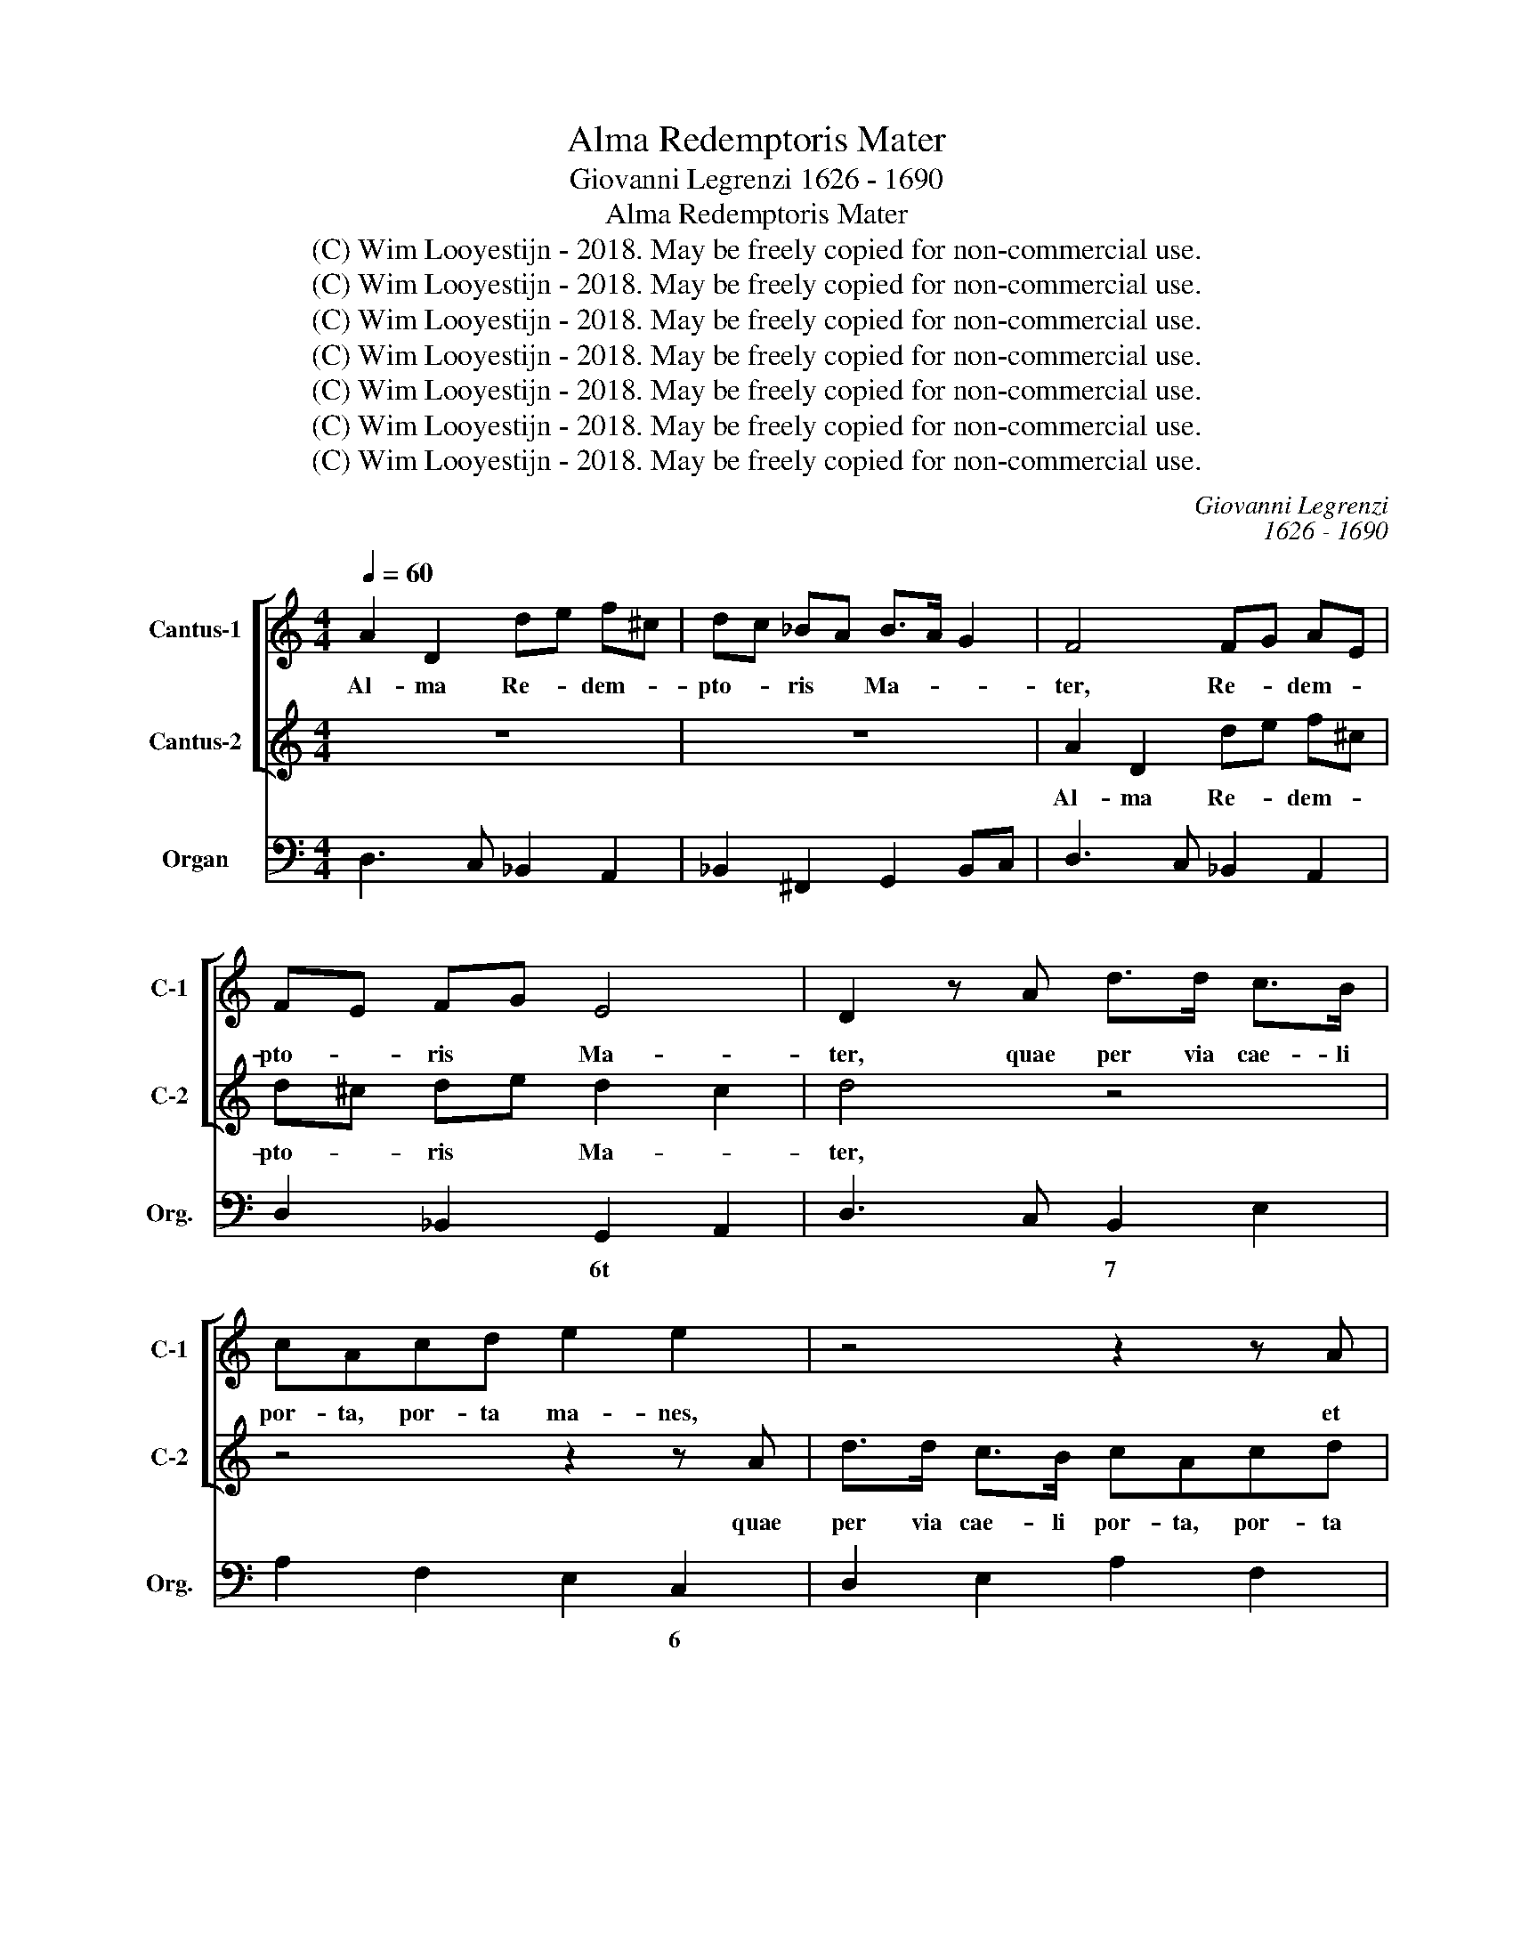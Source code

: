 X:1
T:Alma Redemptoris Mater
T:Giovanni Legrenzi 1626 - 1690
T:Alma Redemptoris Mater
T:(C) Wim Looyestijn - 2018. May be freely copied for non-commercial use.
T:(C) Wim Looyestijn - 2018. May be freely copied for non-commercial use.
T:(C) Wim Looyestijn - 2018. May be freely copied for non-commercial use.
T:(C) Wim Looyestijn - 2018. May be freely copied for non-commercial use.
T:(C) Wim Looyestijn - 2018. May be freely copied for non-commercial use.
T:(C) Wim Looyestijn - 2018. May be freely copied for non-commercial use.
T:(C) Wim Looyestijn - 2018. May be freely copied for non-commercial use.
C:Giovanni Legrenzi
C:1626 - 1690
Z:(C) Wim Looyestijn - 2018. May be freely copied for non-commercial use.
%%score [ 1 2 ] 3
L:1/8
Q:1/4=60
M:4/4
K:C
V:1 treble nm="Cantus-1" snm="C-1"
V:2 treble nm="Cantus-2" snm="C-2"
V:3 bass nm="Organ" snm="Org."
V:1
 A2 D2 de f^c | dc _BA B>A G2 | F4 FG AE | FE FG E4 | D2 z A d>d c>B | cAcd e2 e2 | z4 z2 z A | %7
w: Al- ma Re- * dem- *|pto- * ris * Ma- * *|ter, Re- * dem- *|pto- * ris * Ma-|ter, quae per via cae- li|por- ta, por- ta ma- nes,|et|
 ^GA/B/ c/d/c/B/ AB/c/ dc/d/ | Bc/d/ e/f/e/d/ cd/e/ fe/f/ | dc B2 A2 z c | f>f e>d ece^f | %11
w: stel- * * * * * * * * * * * *||* la ma- ris, quae|per via cae- li por- ta, por- ta|
 g2 g2 z2 z g | ed/e/ cf/e/ dc/d/ Bc/d/ | ee d2 c4 | z8 | z8 | e2 A2 Bc dB | cB cd B4 | %18
w: ma- nes, et|stel- * * * * * * * * * * *|* la ma- ris.|||Al- ma Re- * dem- *|pto- * ris * Ma-|
 A2 z c c2 cF | Ec/B/ AG/F/ GC z2 | EF/G/ AG/A/ F>F F2 | z2 z F EFFE | F4 z4 | z2 z A A2 AD | %24
w: ter, suc- cur- re ca-|den- * * * * * * ti|sur- ge- re, sur- ge- re, sur- ge- re|qui cu- rat po- pu-|lo,|suc- cur- re ca-|
 ^CC z2 FG/A/ _BA/B/ | G>G GF EF E>E | D4 FG/A/ _BA/B/ | G>F E2 A_B/c/ dc/d/ | _B>B BA GA G>G | %29
w: den- ti sur- ge- re, sur- ge- re,|sur- ge- re qui cur- rat po- pu-|lo, sur- ge- re, sur- ge- re,|sur- ge- re, sur- ge- re, sur- ge- re,|sur- ge- re qui cur- rat po- pu-|
 F4 G4 | z GFG E2 Cc | c2 BB c2 c2 | z2 GF EEcc | _BBBB A4 | G4 z4 | z4 A4 | z AGA F2 Dd | %37
w: lo. Tu,|quae ge- nu- i- sti, na-|tu- ra mi- ran- te,|tu- um sanc- tum, tu- um|sanc- tum Ge- ni- to-|rem,|tu,|quae ge- nu- i- ste, na-|
 d2 ^cc dd^F^G | AAAA A2 ^G2 | A4 z4 | z8 | z8 | z8 | z8 | z2 ff feee | e>d d2 z2 de | %46
w: tu- ra mi- ran- te, tu- um|sanc- tum Ge- ni- to- *|rem,|||||vir- go pri- us ac pos-|te- ri- us, Ga- bri-|
 c2 cc B2 B2 | eeee AAdd | dcde c3 B | A4 z2 de | f2 f2 z2 Ac | _B4 A4 | z4 z2 cc | c_BBB B>A A2 | %54
w: e- lis ab o- re|su- mens il- lud a- ve, pec- ca-|to- rum mi- se- re- *|re, mi- se-|re- re, mi- se-|re- re,|vir- go|pri- us ac pos- te- ri- us,|
 z2 GA F2 FF | E2 E2 AAAA | DDde ^ccdd | d2 ^c2 d2 df | ecde ^c>B A2 | AAAA DDde | ^ccdd d2 c2 | %61
w: Ga- bri- e- lis ab|o- re su- mens il- lud|a- ve, peca- to- rum mi- s- e-|re- * re, mi- se-|re- re, mi- se- re- re, *|su- mens il- lud a- ve, pec- ca|to- rum mi- se- re- *|
 d2 dd d2 ^c2 | d8 |] %63
w: re, mi- se- re- *|re.|
V:2
 z8 | z8 | A2 D2 de f^c | d^c de d2 c2 | d4 z4 | z4 z2 z A | d>d c>B cAcd | e2 e2 z2 z B | %8
w: ||Al- ma Re- * dem- *|pto- * ris * Ma- *|ter,|quae|per via cae- li por- ta, por- ta|ma- nes, et|
 ^GA/B/ c/d/c/B/ AB/c/ dc/d/ | BA A^G A4 | z2 z G c>c B>A | BGB^c d2 d2 | z2 z d BA/B/ GA/B/ | %13
w: stel- * * * * * * * * * * * *|* la ma- * ris,|quae per via cae- li|por- ta, por- ta ma- nes,|et stel- * * * * *|
 cc cB c4 | e2 A2 Bc dB | cB A^G A4 | ^G2 z2 GA BG | A^G AB A2 G2 | A4 z4 | z2 z c c2 cF | %20
w: * la ma- * ris.|Al- ma Re- * dem- *|pto- * ris * Ma-|ter, Re- * dem- *|pto- * ris * Ma- *|ter,|suc- cur- re ca-|
 EE z2 A_B/c/ dc/d/ | _B>B BA GA G>G | F2 z A A2 AD | ^CA/G/ FE/D/ EA, z2 | ^CD/E/ FE/F/ D>D D2 | %25
w: den- ti sur- ge- re, sur- ge- re,|sur- ge- re qui cu- rat po- pu-|lo, suc- cur- re ca-|den- * * * * * * ti|sur- ge- re, sur- ge- re, sur- ge- re|
 z2 z D ^CDDC | D4 z4 | EF/G/ AG/A/ F>E D2 | z2 z F EFFE | F4 z4 | z4 G4 | z GFG E2 Cc | %32
w: qui cur- rat po- pu-|lo,|sur- ge- re, sur- ge- re, sur- ge- re,|qui cur- rat po- pu-|lo.|Tu,|quae ge- nu- i- sti, na-|
 c2 BB ccE^F | GGGG G2 ^F2 | G4 A4 | z AGA F2 Dd | d2 ^cc d2 d2 | z2 AG FFdd | cccc B4 | %39
w: tu- ra mi- ran- te, tu- um|sanc- tum Ge- ni- to- *|rem, tu,|quae ge- nu- i- ste, na-|tu- ra mi- ran- te,|tu- um sanc- tum, tu- um|sanc- tum Ge- ni- to-|
 A2 cc c_BBB | _B>A A2 z2 GA | F2 FF E2 E2 | AAAA DDGG | GFGA F3 E | D4 z4 | z8 | z8 | z8 | z8 | %49
w: rem, vir- go pri- us ac pos-|te- ri- us, Ga- bri-|e- lis ab o- re|su- mens il- lud a- ve, pec- ca-|to- rum mi- se- re- *|re,|||||
 z2 Ac _B4 | A2 AA DEFF | F2 E2 F2 cc | c_BBB B>A A2 | z2 GG G>F F2 | z2 EE D2 DD | ^C2 C2 FFFF | %56
w: mi- se- re-|re, peca- to- rum mi- s- e-|re- * re, vir- go|pri- us ac pos- te- ri- us,|ac pos- te- ri- us,|Ga- bri- e- lis ab|o- re su- mens il- lud|
 FFGG GGFF | E4 D2 _B2- | BA AG A4 | FFFF FFGG | GGFF E4 | D2 FF E4 | D8 |] %63
w: a- ve, peca- to- rum mi- s- e-|re- re, mi-|* se- re- * re,|su- mens il- lud a- ve, pec- ca|to- rum mi- se- re-|re, mi- se- re-|re.|
V:3
 D,3 C, _B,,2 A,,2 | _B,,2 ^F,,2 G,,2 B,,C, | D,3 C, _B,,2 A,,2 | D,2 _B,,2 G,,2 A,,2 | %4
w: |||* * 6t *|
 D,3 C, B,,2 E,2 | A,2 F,2 E,2 C,2 | D,2 E,2 A,2 F,2 | E,2 C,2 F,2 D,2 | E,2 C,2 F,2 D,2- | %9
w: * * 7 *|* * * 6||# * * *|# * * *|
 D,A,, E,,2 A,,2 A,G, | F,2 G,2 E,2 A,2 | G,2 E,2 D,2 B,,2 | C,2 F,2 G,3 F, | E,C, G,,2 C,C B,A, | %14
w: |5 * * *|||6 * * * * * *|
 ^G,2 A,2 A,2 G,2 | A,2 E,2 F,3 F, | E,2 C,2 B,,2 E,,2 | A,,2 F,2 D,2 E,2 | A,,2 F,2 E,2 D,2 | %19
w: * * 2 *||# * # 6 *|* * 5 *||
 C,2 F,2 E,2 D,2 | C,2 A,,2 D,C, _B,,A,, | G,,3 F,, C,A,, _B,,C, | F,2 D,2 C,2 _B,,2 | %23
w: ||! 6 * 6 6t *|* * 6 *|
 A,,2 D,2 C,2 _B,,2 | A,,2 F,,2 _B,A, G,F, | E,3 D, A,F, G,A, | D,E, D,C, _B,,A,, G,,F,, | %27
w: |# * * * * *|* * # 6 5 *||
 C,3 C, D,C, _B,,A,, | G,,3 F,, C,A,, _B,,C, | F,,F, E,D, C,D, E,F, | G,A, B,G, CC, E,F, | %31
w: ||||
 G,2 G,,2 C,2 A,,2 | F,,2 G,,2 C,2 A,,2 | G,,A,, _B,,C, D,C, D,D,, | G,,G, F,E, D,E, F,G, | %35
w: |5 * * *|* * * * 4 3 * *|! * * * * * * *|
 A,B, ^CA, DD, F,G, | A,2 A,,2 D,2 _B,,2 | G,,2 A,,2 D,2 B,,2 | A,,B,, C,D, E,D, E,E,, | %39
w: |4 * * *|5 * * *|* * * * 4 * # 3 *|
 A,,3 F, G,3 E, | F,3 D, E,3 ^C, | D,E, F,G, A,A, A,A, | D,3 C, _B,,3 G,, | A,,2 G,,2 A,,4 | %44
w: ||||# * *|
 D,3 B,, C,3 A,, | B,,2 B,A, ^G,^F, G,E, | A,B, CD EE EE | A,3 G, F,3 D, | E,2 D,2 E,2 E,,2 | %49
w: ! * * *|* * * * * 5 *|||#u 7 4 3|
 A,,2 A,2 G,2 G,,2 | F,,2 F,2 _B,,2 F,,2 | _B,,2 C,2 F,,2 F,2 | G,3 E, F,3 C, | D,3 E, F,3 E,/D,/ | %54
w: * * ! 7 6|* * 6t 7||* * * 6||
 ^C,B,,C,A,, D,E, F,G, | A,A, A,A, D,3 C, | _B,,3 G,, A,,2 G,,2 | A,,G,, A,,2 D,,3 D, | %58
w: * * 5 7 * * * *||* * #u 7|5 * * * *|
 C,2 _B,,2 A,,A,, A,,A,, | D,,2 D,C, _B,,3 G,, | A,,2 G,,2 A,,G,, A,,2 | D,2 F,,G,, A,,G,, A,,2 | %62
w: ||#u 7 4 3 *|* * * 4 3 *|
 D,8 |] %63
w: |

